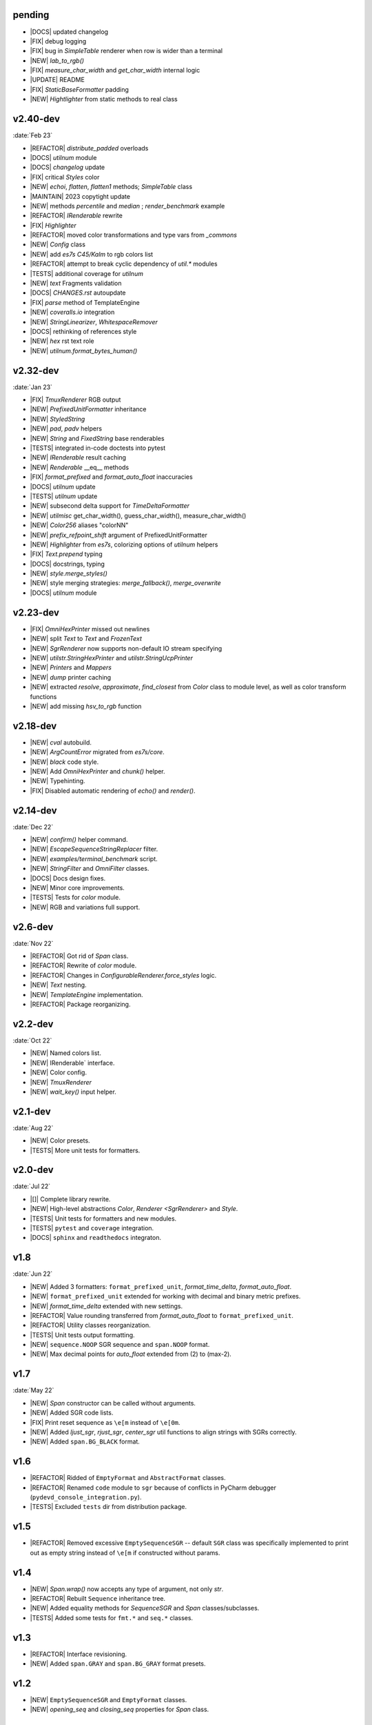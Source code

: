 ..
   > make update-changelist

pending
------------------

- |DOCS| updated changelog
- |FIX| debug logging
- |FIX| bug in `SimpleTable` renderer when row is wider than a terminal
- |NEW| `lab_to_rgb()`
- |FIX|  `measure_char_width` and `get_char_width` internal logic
- |UPDATE|  README
- |FIX| `StaticBaseFormatter` padding
- |NEW| `Hightlighter` from static methods to real class

.. <@pending:145c94e>
.. ^ blank line before should be kept

v2.40-dev
------------------
:date:`Feb 23`

- |REFACTOR| `distribute_padded` overloads
- |DOCS| `utilnum` module
- |DOCS|  `changelog` update
- |FIX| critical `Styles` color
- |NEW|  `echoi`, `flatten`, `flatten1` methods;  `SimpleTable` class
- |MAINTAIN| 2023 copytight update
- |NEW| methods `percentile` and `median` ; `render_benchmark` example
- |REFACTOR|  `IRenderable` rewrite
- |FIX| `Highlighter`
- |REFACTOR| moved color transformations and type vars from `_commons`
- |NEW| `Config` class
- |NEW| add `es7s C45/Kalm` to rgb colors list
- |REFACTOR| attempt to break cyclic dependency of `util.*` modules
- |TESTS| additional coverage for `utilnum`
- |NEW|  `text` Fragments validation
- |DOCS|  `CHANGES.rst` autoupdate
- |FIX|  `parse` method of TemplateEngine
- |NEW|  `coveralls.io` integration
- |NEW|  `StringLinearizer`, `WhitespaceRemover`
- |DOCS| rethinking of references style
- |NEW| `hex` rst text role
- |NEW| `utilnum.format_bytes_human()`


v2.32-dev
------------------
:date:`Jan 23`

- |FIX| `TmuxRenderer` RGB output
- |NEW|  `PrefixedUnitFormatter` inheritance
- |NEW| `StyledString`
- |NEW|  `pad`, `padv` helpers
- |NEW|  `String` and `FixedString` base renderables
- |TESTS| integrated in-code doctests into pytest
- |NEW|  `IRenderable` result caching
- |NEW| `Renderable` __eq__ methods
- |FIX|  `format_prefixed` and `format_auto_float` inaccuracies
- |DOCS|  `utilnum` update
- |TESTS|  `utilnum` update
- |NEW| subsecond delta support for `TimeDeltaFormatter`
- |NEW| `utilmisc` get_char_width(),  guess_char_width(), measure_char_width()
- |NEW|  `Color256` aliases "colorNN"
- |NEW|  `prefix_refpoint_shift` argument of PrefixedUnitFormatter
- |NEW|  `Highlighter` from `es7s`, colorizing options of `utilnum` helpers
- |FIX| `Text.prepend` typing
- |DOCS|  docstrings, typing
- |NEW|  `style.merge_styles()`
- |NEW| style merging strategies: `merge_fallback()`, `merge_overwrite`
- |DOCS| `utilnum` module


v2.23-dev
------------------

- |FIX| `OmniHexPrinter` missed out newlines
- |NEW| split `Text` to `Text` and `FrozenText`
- |NEW| `SgrRenderer` now supports non-default IO stream specifying
- |NEW| `utilstr.StringHexPrinter` and `utilstr.StringUcpPrinter`
- |NEW| `Printers` and `Mappers`
- |NEW| `dump` printer caching
- |NEW| extracted `resolve`, `approximate`, `find_closest` from `Color` class to
  module level, as well as color transform functions
- |NEW| add missing `hsv_to_rgb` function


v2.18-dev
------------------

- |NEW| `cval` autobuild.
- |NEW| `ArgCountError` migrated from `es7s/core`.
- |NEW| `black` code style.
- |NEW| Add `OmniHexPrinter` and `chunk()` helper.
- |NEW| Typehinting.
- |FIX| Disabled automatic rendering of `echo()` and `render()`.

v2.14-dev
-----------------
:date:`Dec 22`

- |NEW| `confirm()` helper command.
- |NEW| `EscapeSequenceStringReplacer` filter.
- |NEW| `examples/terminal_benchmark` script.
- |NEW| `StringFilter` and `OmniFilter` classes.
- |DOCS| Docs design fixes.
- |NEW| Minor core improvements.
- |TESTS| Tests for `color` module.
- |NEW| RGB and variations full support.

v2.6-dev
---------------
:date:`Nov 22`

- |REFACTOR| Got rid of `Span` class.
- |REFACTOR| Rewrite of `color` module.
- |REFACTOR| Changes in `ConfigurableRenderer.force_styles` logic.
- |NEW| `Text` nesting.
- |NEW| `TemplateEngine` implementation.
- |REFACTOR| Package reorganizing.

v2.2-dev
---------
:date:`Oct 22`

- |NEW| Named colors list.
- |NEW| IRenderable` interface.
- |NEW| Color config.
- |NEW| `TmuxRenderer`
- |NEW| `wait_key()` input helper.

v2.1-dev
--------
:date:`Aug 22`

- |NEW| Color presets.
- |TESTS| More unit tests for formatters.

v2.0-dev
---------
:date:`Jul 22`

- |[]| Complete library rewrite.
- |NEW| High-level abstractions `Color`, `Renderer <SgrRenderer>` and `Style`.
- |TESTS| Unit tests for formatters and new modules.
- |TESTS| ``pytest`` and ``coverage`` integration.
- |DOCS| ``sphinx`` and ``readthedocs`` integraton.


v1.8
------
:date:`Jun 22`

- |NEW| Added 3 formatters: ``format_prefixed_unit``, `format_time_delta`, `format_auto_float`.
- |NEW| ``format_prefixed_unit`` extended for working with decimal and binary metric prefixes.
- |NEW| `format_time_delta` extended with new settings.
- |REFACTOR| Value rounding transferred from  `format_auto_float` to ``format_prefixed_unit``.
- |REFACTOR| Utility classes reorganization.
- |TESTS| Unit tests output formatting.
- |NEW| ``sequence.NOOP`` SGR sequence and ``span.NOOP`` format.
- |NEW| Max decimal points for `auto_float` extended from (2) to (max-2).

v1.7
-------
:date:`May 22`

- |NEW| `Span` constructor can be called without arguments.
- |NEW| Added SGR code lists.
- |FIX| Print reset sequence as ``\e[m`` instead of ``\e[0m``.
- |NEW| Added `ljust_sgr`, `rjust_sgr`, `center_sgr` util functions to align strings with SGRs correctly.
- |NEW| Added ``span.BG_BLACK`` format.

v1.6
------

- |REFACTOR| Ridded of ``EmptyFormat`` and ``AbstractFormat`` classes.
- |REFACTOR| Renamed ``code`` module to ``sgr`` because of conflicts in PyCharm debugger (``pydevd_console_integration.py``).
- |TESTS| Excluded ``tests`` dir from distribution package.

v1.5
------

- |REFACTOR| Removed excessive ``EmptySequenceSGR`` -- default ``SGR`` class was specifically implemented to print out as empty string instead of ``\e[m`` if constructed without params.

v1.4
--------

- |NEW| `Span.wrap()` now accepts any type of argument, not only *str*.
- |REFACTOR| Rebuilt ``Sequence`` inheritance tree.
- |NEW| Added equality methods for `SequenceSGR` and `Span` classes/subclasses.
- |TESTS| Added some tests for ``fmt.*`` and ``seq.*`` classes.

v1.3
------

- |REFACTOR| Interface revisioning.
- |NEW| Added ``span.GRAY`` and ``span.BG_GRAY`` format presets.


v1.2
-------

- |NEW| ``EmptySequenceSGR`` and ``EmptyFormat`` classes.
- |NEW| `opening_seq` and `closing_seq` properties for `Span` class.

v1.1
------
:date:`Apr 22`

- |NEW| Autoformat feature.

v1.0
-------

- |[]| First public version.

v0.90
---------------
:date:`Mar 22`

- |[]| First commit.
